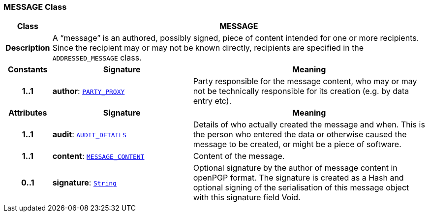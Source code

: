 === MESSAGE Class

[cols="^1,3,5"]
|===
h|*Class*
2+^h|*MESSAGE*

h|*Description*
2+a|A “message” is an authored, possibly signed, piece of content intended for one or more recipients. Since the recipient may or may not be known directly, recipients are specified in the `ADDRESSED_MESSAGE` class.

h|*Constants*
^h|*Signature*
^h|*Meaning*

h|*1..1*
|*author*: `link:/releases/RM/{rm_release}/common.html#_party_proxy_class[PARTY_PROXY^]`
a|Party responsible for the message content, who may or may not be technically responsible for its creation (e.g. by data entry etc).
h|*Attributes*
^h|*Signature*
^h|*Meaning*

h|*1..1*
|*audit*: `link:/releases/RM/{rm_release}/common.html#_audit_details_class[AUDIT_DETAILS^]`
a|Details of who actually created the message and when. This is the person who entered the data or otherwise caused the message to be created, or might be a piece of software.

h|*1..1*
|*content*: `<<_message_content_class,MESSAGE_CONTENT>>`
a|Content of the message.

h|*0..1*
|*signature*: `link:/releases/BASE/{rm_release}/foundation_types.html#_string_class[String^]`
a|Optional signature by the author of message content in openPGP format. The signature is created as a Hash and optional signing of the serialisation of this message object with this signature field Void.
|===
